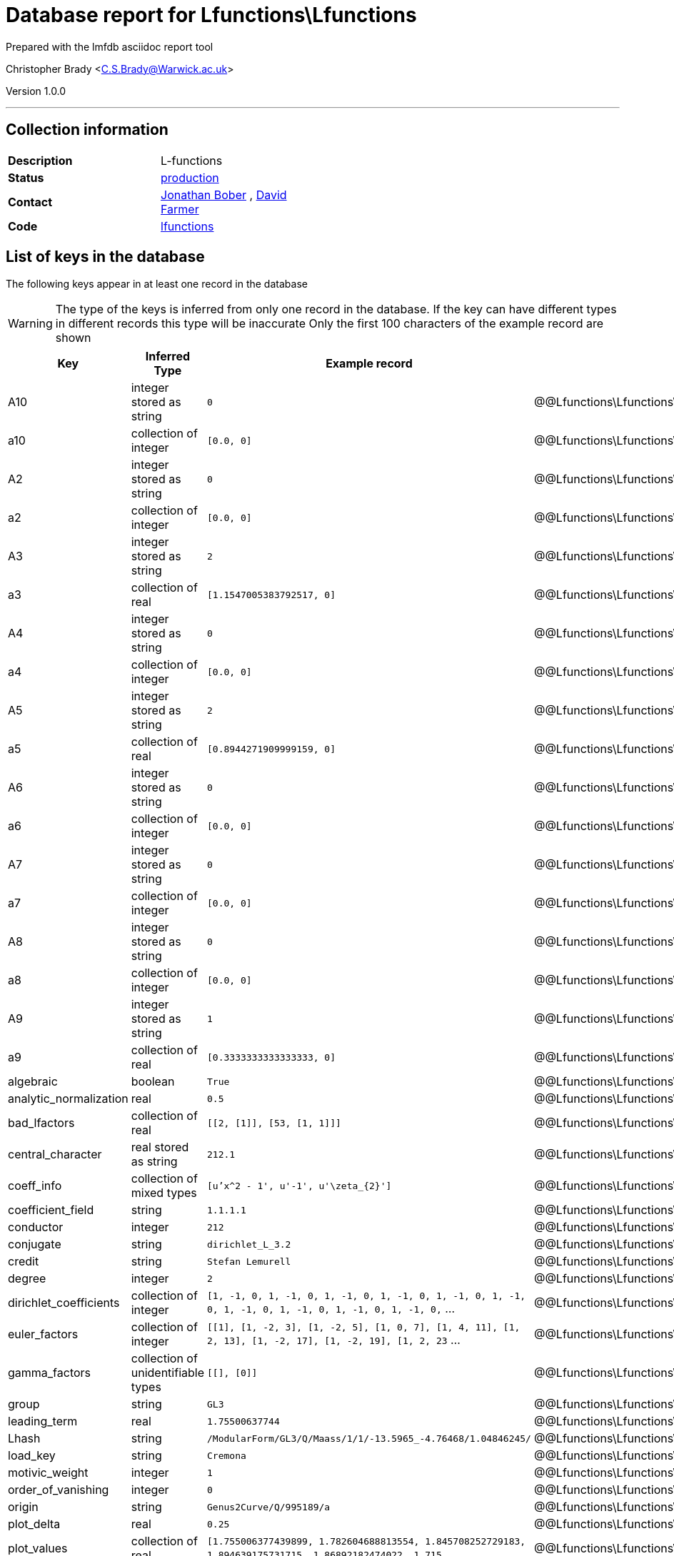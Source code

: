 = Database report for Lfunctions\Lfunctions =

Prepared with the lmfdb asciidoc report tool

Christopher Brady <C.S.Brady@Warwick.ac.uk>

Version 1.0.0

'''

== Collection information ==

[width="50%", ]
|==============================
a|*Description* a| L-functions
a|*Status* a| http://www.lmfdb.org/L/[production]
a|*Contact* a| https://github.com/jwbober[Jonathan Bober] , https://github.com/davidfarmer[David Farmer]
a|*Code* a| https://github.com/LMFDB/lmfdb/tree/master/lmfdb/lfunctions[lfunctions]
|==============================

== List of keys in the database ==

The following keys appear in at least one record in the database

[WARNING]
====
The type of the keys is inferred from only one record in the database. If the key can have different types in different records this type will be inaccurate
Only the first 100 characters of the example record are shown
====

[width="90%", options="header", ]
|==============================
a|Key a| Inferred Type a| Example record a| Description
a|A10 a| integer stored as string a| `0` a| @@Lfunctions\Lfunctions\A10\description@@
a|a10 a| collection of integer a| `[0.0, 0]` a| @@Lfunctions\Lfunctions\a10\description@@
a|A2 a| integer stored as string a| `0` a| @@Lfunctions\Lfunctions\A2\description@@
a|a2 a| collection of integer a| `[0.0, 0]` a| @@Lfunctions\Lfunctions\a2\description@@
a|A3 a| integer stored as string a| `2` a| @@Lfunctions\Lfunctions\A3\description@@
a|a3 a| collection of real a| `[1.1547005383792517, 0]` a| @@Lfunctions\Lfunctions\a3\description@@
a|A4 a| integer stored as string a| `0` a| @@Lfunctions\Lfunctions\A4\description@@
a|a4 a| collection of integer a| `[0.0, 0]` a| @@Lfunctions\Lfunctions\a4\description@@
a|A5 a| integer stored as string a| `2` a| @@Lfunctions\Lfunctions\A5\description@@
a|a5 a| collection of real a| `[0.8944271909999159, 0]` a| @@Lfunctions\Lfunctions\a5\description@@
a|A6 a| integer stored as string a| `0` a| @@Lfunctions\Lfunctions\A6\description@@
a|a6 a| collection of integer a| `[0.0, 0]` a| @@Lfunctions\Lfunctions\a6\description@@
a|A7 a| integer stored as string a| `0` a| @@Lfunctions\Lfunctions\A7\description@@
a|a7 a| collection of integer a| `[0.0, 0]` a| @@Lfunctions\Lfunctions\a7\description@@
a|A8 a| integer stored as string a| `0` a| @@Lfunctions\Lfunctions\A8\description@@
a|a8 a| collection of integer a| `[0.0, 0]` a| @@Lfunctions\Lfunctions\a8\description@@
a|A9 a| integer stored as string a| `1` a| @@Lfunctions\Lfunctions\A9\description@@
a|a9 a| collection of real a| `[0.3333333333333333, 0]` a| @@Lfunctions\Lfunctions\a9\description@@
a|algebraic a| boolean a| `True` a| @@Lfunctions\Lfunctions\algebraic\description@@
a|analytic_normalization a| real a| `0.5` a| @@Lfunctions\Lfunctions\analytic_normalization\description@@
a|bad_lfactors a| collection of real a| `[[2, [1]], [53, [1, 1]]]` a| @@Lfunctions\Lfunctions\bad_lfactors\description@@
a|central_character a| real stored as string a| `212.1` a| @@Lfunctions\Lfunctions\central_character\description@@
a|coeff_info a| collection of mixed types a| `[u'x^2 - 1', u'-1', u'\zeta_{2}']` a| @@Lfunctions\Lfunctions\coeff_info\description@@
a|coefficient_field a| string a| `1.1.1.1` a| @@Lfunctions\Lfunctions\coefficient_field\description@@
a|conductor a| integer a| `212` a| @@Lfunctions\Lfunctions\conductor\description@@
a|conjugate a| string a| `dirichlet_L_3.2` a| @@Lfunctions\Lfunctions\conjugate\description@@
a|credit a| string a| `Stefan Lemurell` a| @@Lfunctions\Lfunctions\credit\description@@
a|degree a| integer a| `2` a| @@Lfunctions\Lfunctions\degree\description@@
a|dirichlet_coefficients a| collection of integer a| `[1, -1, 0, 1, -1, 0, 1, -1, 0, 1, -1, 0, 1, -1, 0, 1, -1, 0, 1, -1, 0, 1, -1, 0, 1, -1, 0, 1, -1, 0,` ... a| @@Lfunctions\Lfunctions\dirichlet_coefficients\description@@
a|euler_factors a| collection of integer a| `[[1], [1, -2, 3], [1, -2, 5], [1, 0, 7], [1, 4, 11], [1, 2, 13], [1, -2, 17], [1, -2, 19], [1, 2, 23` ... a| @@Lfunctions\Lfunctions\euler_factors\description@@
a|gamma_factors a| collection of unidentifiable types a| `[[], [0]]` a| @@Lfunctions\Lfunctions\gamma_factors\description@@
a|group a| string a| `GL3` a| @@Lfunctions\Lfunctions\group\description@@
a|leading_term a| real a| `1.75500637744` a| @@Lfunctions\Lfunctions\leading_term\description@@
a|Lhash a| string a| `/ModularForm/GL3/Q/Maass/1/1/-13.5965_-4.76468/1.04846245/` a| @@Lfunctions\Lfunctions\Lhash\description@@
a|load_key a| string a| `Cremona` a| @@Lfunctions\Lfunctions\load_key\description@@
a|motivic_weight a| integer a| `1` a| @@Lfunctions\Lfunctions\motivic_weight\description@@
a|order_of_vanishing a| integer a| `0` a| @@Lfunctions\Lfunctions\order_of_vanishing\description@@
a|origin a| string a| `Genus2Curve/Q/995189/a` a| @@Lfunctions\Lfunctions\origin\description@@
a|plot_delta a| real a| `0.25` a| @@Lfunctions\Lfunctions\plot_delta\description@@
a|plot_values a| collection of real a| `[1.755006377439899, 1.782604688813554, 1.845708252729183, 1.894639175731715, 1.86892182474022, 1.715` ... a| @@Lfunctions\Lfunctions\plot_values\description@@
a|positive_zeros a| collection of real stored as string a| `[u'2.170004498009455', u'3.180050267806782', u'4.941726344022658', u'6.106327959729217', u'7.6401858` ... a| @@Lfunctions\Lfunctions\positive_zeros\description@@
a|precision a| integer a| `14` a| @@Lfunctions\Lfunctions\precision\description@@
a|primitive a| boolean a| `True` a| @@Lfunctions\Lfunctions\primitive\description@@
a|root_number a| integer a| `1` a| @@Lfunctions\Lfunctions\root_number\description@@
a|self_dual a| boolean a| `True` a| @@Lfunctions\Lfunctions\self_dual\description@@
a|selfdual a| boolean a| `False` a| @@Lfunctions\Lfunctions\selfdual\description@@
a|sign_arg a| integer a| `0.0` a| @@Lfunctions\Lfunctions\sign_arg\description@@
a|st_group a| string a| `SU(2)` a| @@Lfunctions\Lfunctions\st_group\description@@
a|symmetry_type a| string a| `orthogonal` a| @@Lfunctions\Lfunctions\symmetry_type\description@@
a|types a| collection of string a| `[u'DIR']` a| @@Lfunctions\Lfunctions\types\description@@
a|values a| collection of real a| `[[1, u'0.604599788078072616864692752547']]` a| @@Lfunctions\Lfunctions\values\description@@
a|z1 a| real stored as string a| `6.362613894713089` a| @@Lfunctions\Lfunctions\z1\description@@
a|z2 a| real stored as string a| `3.180050267806782` a| @@Lfunctions\Lfunctions\z2\description@@
a|z3 a| real stored as string a| `4.941726344022658` a| @@Lfunctions\Lfunctions\z3\description@@
|==============================

'''

== List of indices ==

[width="90%", options="header", ]
|==============================
a|Index Name a| Index fields
a|a4_2d a| a4 sorted using 2d ordering
a|group_1_conductor_1 a| group sorted ascending, conductor sorted ascending
a|a6_2d a| a6 sorted using 2d ordering
a|z1_-1 a| z1 sorted descending
a|a1_2d a| a1 sorted using 2d ordering
a|a8_2d a| a8 sorted using 2d ordering
a|types_1 a| types sorted ascending
a|gamma2_1 a| gamma2 sorted ascending
a|instances_1 a| instances sorted ascending
a|a2_2d a| a2 sorted using 2d ordering
a|a9_2d a| a9 sorted using 2d ordering
a|load_key_1 a| load_key sorted ascending
a|gamma1_1 a| gamma1 sorted ascending
a|Lhash_1 a| Lhash sorted ascending
a|a3_2d a| a3 sorted using 2d ordering
a|a7_2d a| a7 sorted using 2d ordering
a|a5_2d a| a5 sorted using 2d ordering
a|_id_ a| _id sorted ascending
a|gamma3_1 a| gamma3 sorted ascending
|==============================

'''

== List of record types in the database ==

6 distinct record types are present.

****
[discrete]
=== Base record ===

[NOTE]
====
The base record represents the smallest intersection of all related records.


====

Base record class does not exist in the database. Please consult the derived records section below to see all of the classes in the database

* a10 
* a2 
* a3 
* a4 
* a5 
* a6 
* a7 
* a8 
* a9 
* algebraic 
* analytic_normalization 
* bad_lfactors 
* central_character 
* conductor 
* degree 
* euler_factors 
* gamma_factors 
* Lhash 
* motivic_weight 
* order_of_vanishing 
* plot_delta 
* plot_values 
* positive_zeros 
* primitive 
* root_number 
* self_dual 
* st_group 
* z1 
* z2 
* z3 



****

'''

=== Derived records ===

[NOTE]
====
Derived records are the record types that actually exist in the database.They are represented as differences from the base record
====

****
[discrete]
=== @@Lfunctions\Lfunctions\f279eb4b72c777660b612630e1230e36\name@@ ===

[NOTE]
====
@@Lfunctions\Lfunctions\f279eb4b72c777660b612630e1230e36\description@@


====

7655467 records extended from base type

* coeff_info 
* conjugate 
* dirichlet_coefficients 
* leading_term 
* load_key 
* origin 
* sign_arg 
* symmetry_type 
* types 
* values 



****

'''

****
[discrete]
=== @@Lfunctions\Lfunctions\9cfeb90c230d37789d3799ba029fe8b8\name@@ ===

[NOTE]
====
@@Lfunctions\Lfunctions\9cfeb90c230d37789d3799ba029fe8b8\description@@


====

1741002 records extended from base type

* A10 
* A2 
* A3 
* A4 
* A5 
* A6 
* A7 
* A8 
* A9 
* coefficient_field 
* leading_term 
* load_key 



****

'''

****
[discrete]
=== @@Lfunctions\Lfunctions\fa2d32bb665710040391e85698072f30\name@@ ===

[NOTE]
====
@@Lfunctions\Lfunctions\fa2d32bb665710040391e85698072f30\description@@


====

65534 records extended from base type

* A10 
* A2 
* A3 
* A4 
* A5 
* A6 
* A7 
* A8 
* A9 
* coefficient_field 
* leading_term 
* load_key 
* origin 



****

'''

****
[discrete]
=== @@Lfunctions\Lfunctions\fa3a392e6d7133ee7da1efaabaf47b1a\name@@ ===

[NOTE]
====
@@Lfunctions\Lfunctions\fa3a392e6d7133ee7da1efaabaf47b1a\description@@


====

1912 records extended from base type

* conjugate 
* credit 
* dirichlet_coefficients 
* group 
* origin 
* precision 



****

'''

****
[discrete]
=== @@Lfunctions\Lfunctions\a30f20d1ad76301d66553e6f4aa30801\name@@ ===

[NOTE]
====
@@Lfunctions\Lfunctions\a30f20d1ad76301d66553e6f4aa30801\description@@


====

94 records extended from base type

* credit 
* dirichlet_coefficients 
* group 
* origin 
* precision 



****

'''

****
[discrete]
=== @@Lfunctions\Lfunctions\ab517a5bebf6671ba4109d243ce90345\name@@ ===

[NOTE]
====
@@Lfunctions\Lfunctions\ab517a5bebf6671ba4109d243ce90345\description@@


====

2 records extended from base type

* conjugate 
* credit 
* dirichlet_coefficients 
* group 
* origin 
* precision 
* selfdual 



****

'''

== Notes ==

@@Lfunctions\Lfunctions\(NOTES)\description@@

